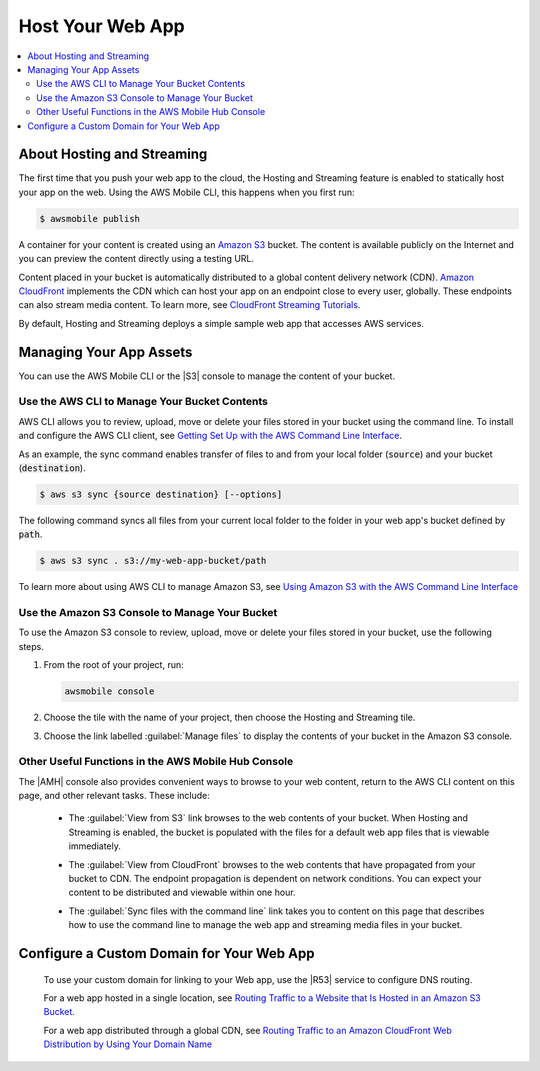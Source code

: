 
.. _web-host-frontend:

#################
Host Your Web App
#################


.. meta::
    :description:
        Learn how to use |AMHlong| (|AMH|) to create, build, test and monitor mobile apps that are
        integrated with AWS services.

.. contents::
   :local:
   :depth: 2


About Hosting and Streaming
===========================


The first time that you push your web app to the cloud, the Hosting and Streaming feature is enabled to statically host your app on the web. Using the AWS Mobile CLI, this happens when you first run:

.. code-block:: bash

   $ awsmobile publish


A container for your content is created using an `Amazon S3 <http://docs.aws.amazon.com/AmazonS3/latest/dev/>`__ bucket. The content is available publicly on the Internet and you can preview the content directly using a testing URL.

Content placed in your bucket is automatically distributed to a global content delivery network (CDN). `Amazon CloudFront <https://aws.amazon.com/cloudfront/>`__ implements the CDN which can host your app on an endpoint close to every user, globally. These endpoints can also stream media content. To learn more, see `CloudFront Streaming Tutorials <http://docs.aws.amazon.com/mobile-hub/latest/developerguide/url-cf-dev;Tutorials.html>`__.

By default, Hosting and Streaming deploys a simple sample web app that accesses AWS services.

.. _manage-app-assets:

Managing Your App Assets
========================

You can use the AWS Mobile CLI or the |S3| console to manage the content of your bucket.

.. _manage-app-assets-use-cli:

Use the AWS CLI to Manage Your Bucket Contents
----------------------------------------------

AWS CLI allows you to review, upload, move or delete your files stored in your bucket using the command line. To install and configure the AWS CLI client, see `Getting Set Up with the AWS Command Line Interface <https://docs.aws.amazon.com/cli/latest/userguide/cli-chap-getting-set-up.html>`__.

As an example, the sync command enables transfer of files to and from your local folder
(:code:`source`) and your bucket (:code:`destination`).

.. code-block:: bash

   $ aws s3 sync {source destination} [--options]

The following command syncs all files from your current local folder to the folder in your web app's bucket defined by :code:`path`.

.. code-block:: bash

   $ aws s3 sync . s3://my-web-app-bucket/path

To learn more about using AWS CLI to manage Amazon S3, see `Using Amazon S3 with the AWS Command Line Interface <https://docs.aws.amazon.com/cli/latest/userguide/cli-s3.html>`__

.. _manage-app-assets-use-s3-console:

Use the Amazon S3 Console to Manage Your Bucket
-----------------------------------------------

To use the Amazon S3 console to review, upload, move or delete your files stored in your bucket, use the following steps.

#. From the root of your project, run:

   .. code-block:: bash

      awsmobile console

#. Choose the tile with the name of your project, then choose the Hosting and Streaming tile.

#. Choose the link labelled :guilabel:`Manage files` to display the contents of your bucket in the Amazon S3 console.

   .. image:: images/hosting-and-streaming-manage-files-link.png


Other Useful Functions in the AWS Mobile Hub Console
----------------------------------------------------

The |AMH| console also provides convenient ways to browse to your web content, return to the AWS CLI content on this page, and other relevant tasks. These include:

    * The :guilabel:`View from S3` link browses to the web contents of your bucket. When Hosting and Streaming is enabled, the bucket is populated with the files for a default web app files that is viewable immediately.

      .. image:: images/hosting-and-streaming-view-s3-link.png

    * The :guilabel:`View from CloudFront` browses to the web contents that have  propagated from your bucket to CDN. The endpoint propagation is dependent on network conditions. You can expect your content to be distributed and viewable within one hour.

      .. image:: images/hosting-and-streaming-view-cloudfront-link.png

    * The :guilabel:`Sync files with the command line` link takes you to content on this page that describes how to use the command line to manage the web app and streaming media files in your bucket.

      .. image:: images/hosting-and-streaming-cli-sync-files-link.png


Configure a Custom Domain for Your Web App
==========================================

 To use your custom domain for linking to your Web app, use the |R53| service to configure DNS
 routing.

 For a web app hosted in a single location, see `Routing Traffic to a Website that Is Hosted in
 an Amazon S3 Bucket <http://docs.aws.amazon.com/Route53/latest/DeveloperGuide/RoutingToS3Bucket.html>`__.

 For a web app distributed through a global CDN, see `Routing Traffic to an Amazon CloudFront
 Web Distribution by Using Your Domain Name <http://docs.aws.amazon.com/Route53/latest/DeveloperGuide/routing-to-cloud-fron-distribution.html>`__